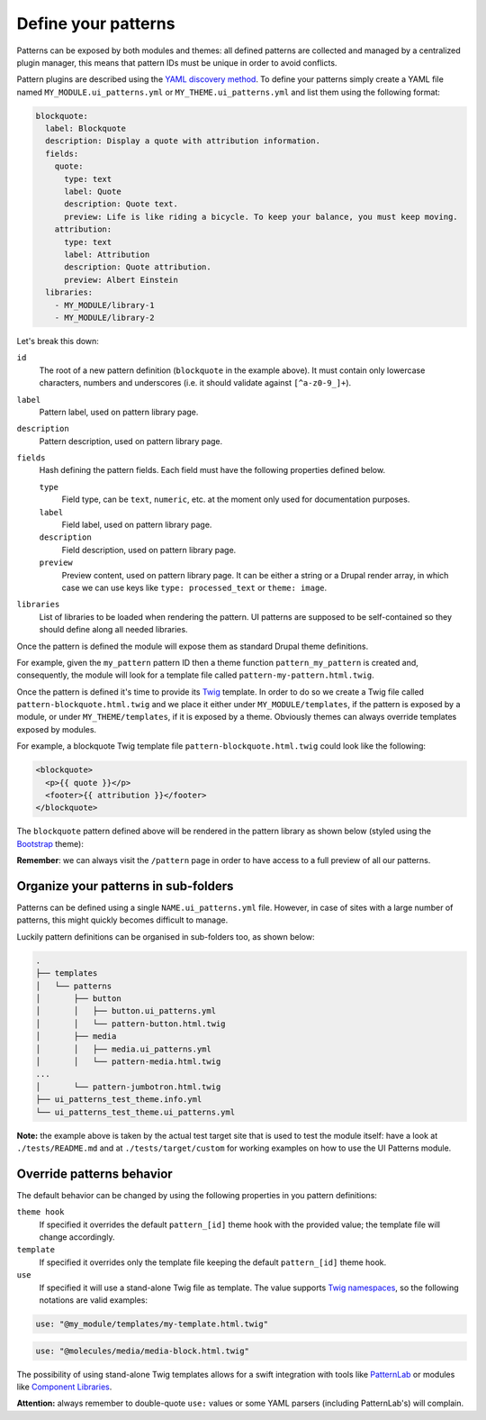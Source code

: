 Define your patterns
====================

Patterns can be exposed by both modules and themes: all defined patterns are collected and managed by a centralized
plugin manager, this means that pattern IDs must be unique in order to avoid conflicts.

Pattern plugins are described using the `YAML discovery method <https://www.drupal.org/docs/8/api/plugin-api/d8-plugin-discovery>`_.
To define your patterns simply create a YAML file named ``MY_MODULE.ui_patterns.yml`` or ``MY_THEME.ui_patterns.yml``
and list them using the following format:

.. code-block:: yaml

   blockquote:
     label: Blockquote
     description: Display a quote with attribution information.
     fields:
       quote:
         type: text
         label: Quote
         description: Quote text.
         preview: Life is like riding a bicycle. To keep your balance, you must keep moving.
       attribution:
         type: text
         label: Attribution
         description: Quote attribution.
         preview: Albert Einstein
     libraries:
       - MY_MODULE/library-1
       - MY_MODULE/library-2

Let's break this down:

``id``
    The root of a new pattern definition (``blockquote`` in the example above). It must contain only lowercase
    characters, numbers and underscores (i.e. it should validate against ``[^a-z0-9_]+``).
``label``
    Pattern label, used on pattern library page.
``description``
    Pattern description, used on pattern library page.
``fields``
    Hash defining the pattern fields. Each field must have the following properties defined below.

    ``type``
        Field type, can be ``text``, ``numeric``, etc. at the moment only used for documentation purposes.
    ``label``
        Field label, used on pattern library page.
    ``description``
        Field description, used on pattern library page.
    ``preview``
        Preview content, used on pattern library page. It can be either a string or a Drupal render array, in which case
        we can use keys like ``type: processed_text`` or ``theme: image``.

``libraries``
    List of libraries to be loaded when rendering the pattern. UI patterns are supposed to be self-contained so they
    should define along all needed libraries.

Once the pattern is defined the module will expose them as standard Drupal theme definitions.

For example, given the ``my_pattern`` pattern ID then a theme function ``pattern_my_pattern`` is created and,
consequently, the module will look for a template file called  ``pattern-my-pattern.html.twig``.

Once the pattern is defined it's time to provide its `Twig <http://twig.sensiolabs.org/>`_ template. In order to do so
we create a Twig file called ``pattern-blockquote.html.twig`` and we place it either under ``MY_MODULE/templates``,
if the pattern is exposed by a module, or under ``MY_THEME/templates``, if it is exposed by a theme. Obviously themes
can always override templates exposed by modules.

For example, a blockquote Twig template file ``pattern-blockquote.html.twig`` could look like the following:

.. code-block:: twig

    <blockquote>
      <p>{{ quote }}</p>
      <footer>{{ attribution }}</footer>
    </blockquote>


The ``blockquote`` pattern defined above will be rendered in the pattern library as shown below (styled using the
`Bootstrap <https://www.drupal.org/project/bootstrap>`_ theme):

.. image:: ../images/blockquote-preview.png
   :align: center

**Remember**: we can always visit the ``/pattern`` page in order to have access to a full preview of all our patterns.

Organize your patterns in sub-folders
-------------------------------------

Patterns can be defined using a single ``NAME.ui_patterns.yml`` file. However, in case of sites with a large number of
patterns, this might quickly becomes difficult to manage.

Luckily pattern definitions can be organised in sub-folders too, as shown below:

.. code-block:: bash

    .
    ├── templates
    │   └── patterns
    │       ├── button
    │       │   ├── button.ui_patterns.yml
    │       │   └── pattern-button.html.twig
    │       ├── media
    │       │   ├── media.ui_patterns.yml
    │       │   └── pattern-media.html.twig
    ...
    │       └── pattern-jumbotron.html.twig
    ├── ui_patterns_test_theme.info.yml
    └── ui_patterns_test_theme.ui_patterns.yml


**Note:** the example above is taken by the actual test target site that is used to test the module itself: have a look
at ``./tests/README.md`` and at ``./tests/target/custom`` for working examples on how to use the UI Patterns module.

Override patterns behavior
--------------------------

The default behavior can be changed by using the following properties in you pattern definitions:

``theme hook``
    If specified it overrides the default ``pattern_[id]`` theme hook with the provided value; the template file will
    change accordingly.
``template``
    If specified it overrides only the template file keeping the default ``pattern_[id]`` theme hook.
``use``
    If specified it will use a stand-alone Twig file as template. The value supports
    `Twig namespaces <http://symfony.com/doc/current/templating/namespaced_paths.html>`_, so the following notations
    are valid examples:

.. code-block:: yaml

   use: "@my_module/templates/my-template.html.twig"

.. code-block:: yaml

   use: "@molecules/media/media-block.html.twig"

The possibility of using stand-alone Twig templates allows for a swift integration with tools like
`PatternLab <http://patternlab.io/>`_ or modules like `Component Libraries <https://www.drupal.org/project/components>`_.

**Attention:** always remember to double-quote ``use:`` values or some YAML parsers (including PatternLab's) will
complain.
